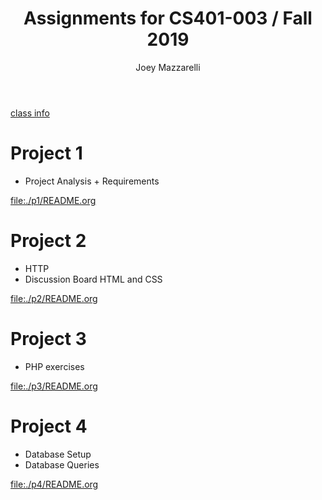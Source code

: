 #+TITLE:	Assignments for CS401-003 / Fall 2019
#+AUTHOR:	Joey Mazzarelli
#+EMAIL:	joeymazzarelli@boisestate.edu

[[file:./README.org][class info]]

* Project 1
- Project Analysis + Requirements

[[file:./p1/README.org]]

* Project 2
- HTTP
- Discussion Board HTML and CSS

[[file:./p2/README.org]]

* Project 3
- PHP exercises

[[file:./p3/README.org]]

* Project 4
- Database Setup
- Database Queries

[[file:./p4/README.org]]
